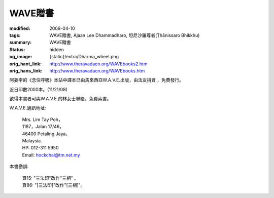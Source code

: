 WAVE贈書
========

:modified: 2009-04-10
:tags: WAVE贈書, Ajaan Lee Dhammadharo, 坦尼沙羅尊者(Ṭhānissaro Bhikkhu)
:summary: WAVE贈書
:status: hidden
:og_image: {static}/extra/Dharma_wheel.png
:orig_hant_link: http://www.theravadacn.org/WAVEbooks2.htm
:orig_hans_link: http://www.theravadacn.org/WAVEbooks.htm


阿姜李的《念住呼吸》本站中譯本已由馬來西亞W.A.V.E.出版，由法友捐資 ，免費發行。

近日印數2000本。(11/21/08)

欲得本書者可與W.A.V.E.的林女士聯絡，免費索書。

W.A.V.E.通訊地址:

  | Mrs. Lim Tay Poh，
  | 1187，Jalan 17/46，
  | 46400 Petaling Jaya，
  | Malaysia.
  | HP: 012-311 5950
  | Email: hockchai@tm.net.my


本書勘誤:

  | 頁15: "三法印"改作"三相" 。
  | 頁86: "[三法印]"改作"[三相]"。
